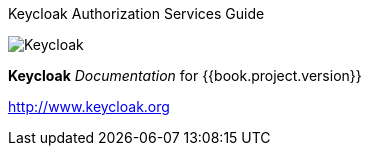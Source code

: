 Keycloak Authorization Services Guide
======================

image:images/keycloak_logo.png[alt="Keycloak"]

*Keycloak* _Documentation_ for {{book.project.version}}

http://www.keycloak.org

